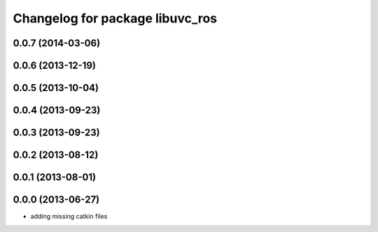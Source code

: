 ^^^^^^^^^^^^^^^^^^^^^^^^^^^^^^^^
Changelog for package libuvc_ros
^^^^^^^^^^^^^^^^^^^^^^^^^^^^^^^^

0.0.7 (2014-03-06)
------------------

0.0.6 (2013-12-19)
------------------

0.0.5 (2013-10-04)
------------------

0.0.4 (2013-09-23)
------------------

0.0.3 (2013-09-23)
------------------

0.0.2 (2013-08-12)
------------------

0.0.1 (2013-08-01)
------------------

0.0.0 (2013-06-27)
------------------
* adding missing catkin files
